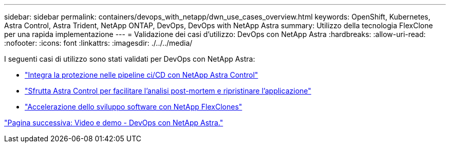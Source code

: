 ---
sidebar: sidebar 
permalink: containers/devops_with_netapp/dwn_use_cases_overview.html 
keywords: OpenShift, Kubernetes, Astra Control, Astra Trident, NetApp ONTAP, DevOps, DevOps with NetApp Astra 
summary: Utilizzo della tecnologia FlexClone per una rapida implementazione 
---
= Validazione dei casi d'utilizzo: DevOps con NetApp Astra
:hardbreaks:
:allow-uri-read: 
:nofooter: 
:icons: font
:linkattrs: 
:imagesdir: ./../../media/


[role="lead"]
I seguenti casi di utilizzo sono stati validati per DevOps con NetApp Astra:

* link:dwn_use_case_integrated_data_protection.html["Integra la protezione nelle pipeline ci/CD con NetApp Astra Control"]
* link:dwn_use_case_postmortem_with_restore.html["Sfrutta Astra Control per facilitare l'analisi post-mortem e ripristinare l'applicazione"]
* link:dwn_use_case_flexclone.html["Accelerazione dello sviluppo software con NetApp FlexClones"]


link:dwn_videos_and_demos.html["Pagina successiva: Video e demo - DevOps con NetApp Astra."]
